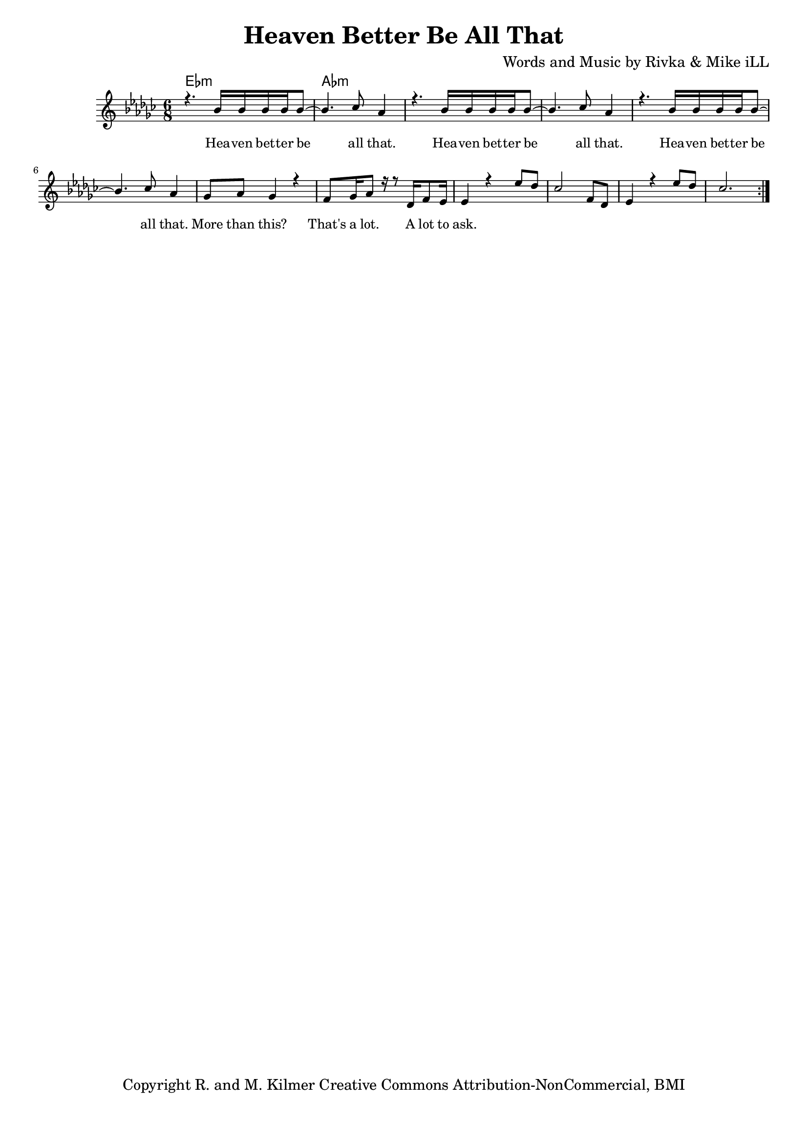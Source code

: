 \version "2.19.45"
\paper{ print-page-number = ##f bottom-margin = 0.5\in }

\header {
  title = "Heaven Better Be All That"
  composer = "Words and Music by Rivka & Mike iLL"
  tagline = "Copyright R. and M. Kilmer Creative Commons Attribution-NonCommercial, BMI"
}

melody = \relative c'' {
  \clef treble
  \key ees \minor
  \time 6/8 
	\new Voice = "words" {
		\voiceOne 
		\repeat volta 2 {
			r4. bes16 bes bes bes bes8~ | bes4. ces8 aes4 |
			r4. bes16 bes bes bes bes8~ | bes4. ces8 aes4 |
			r4. bes16 bes bes bes bes8~ | bes4. ces8 aes4 |
			ges8 aes ges4 r | f8 ges16 aes8 r16 r8 des,16 f8 ees16 |
			ees4 r4 ees'8 des | ces2 f,8 des | ees4 r4 ees'8 des | 
			ces2.
		}
	}
}

harmony = \relative c'' {
  \voiceTwo
	
}

text =  \lyricmode {
	Hea -- ven bet -- ter be all that.
	Hea -- ven bet -- ter be all that.
	Hea -- ven bet -- ter be all that.
	More than this? That's a lot. A lot to ask.
}

harmonies = \chordmode {
  	ees2.:m | aes:m
}

\score {
  <<
    \new ChordNames {
      \set chordChanges = ##t
      \harmonies
    }
    \new Staff  {
    <<
    	\new Voice = "upper" { \melody }
    	\new Voice = "lower" { \harmony }
    >>
  	}
  	\new Lyrics \lyricsto "words" \text
  >>
  
  
  \layout { 
   #(layout-set-staff-size 16)
   }
  \midi { 
  	\tempo 4 = 125
  }
  
}

%Additional Verses
\markup \fill-line {
\column {
""


" "
  }
}

